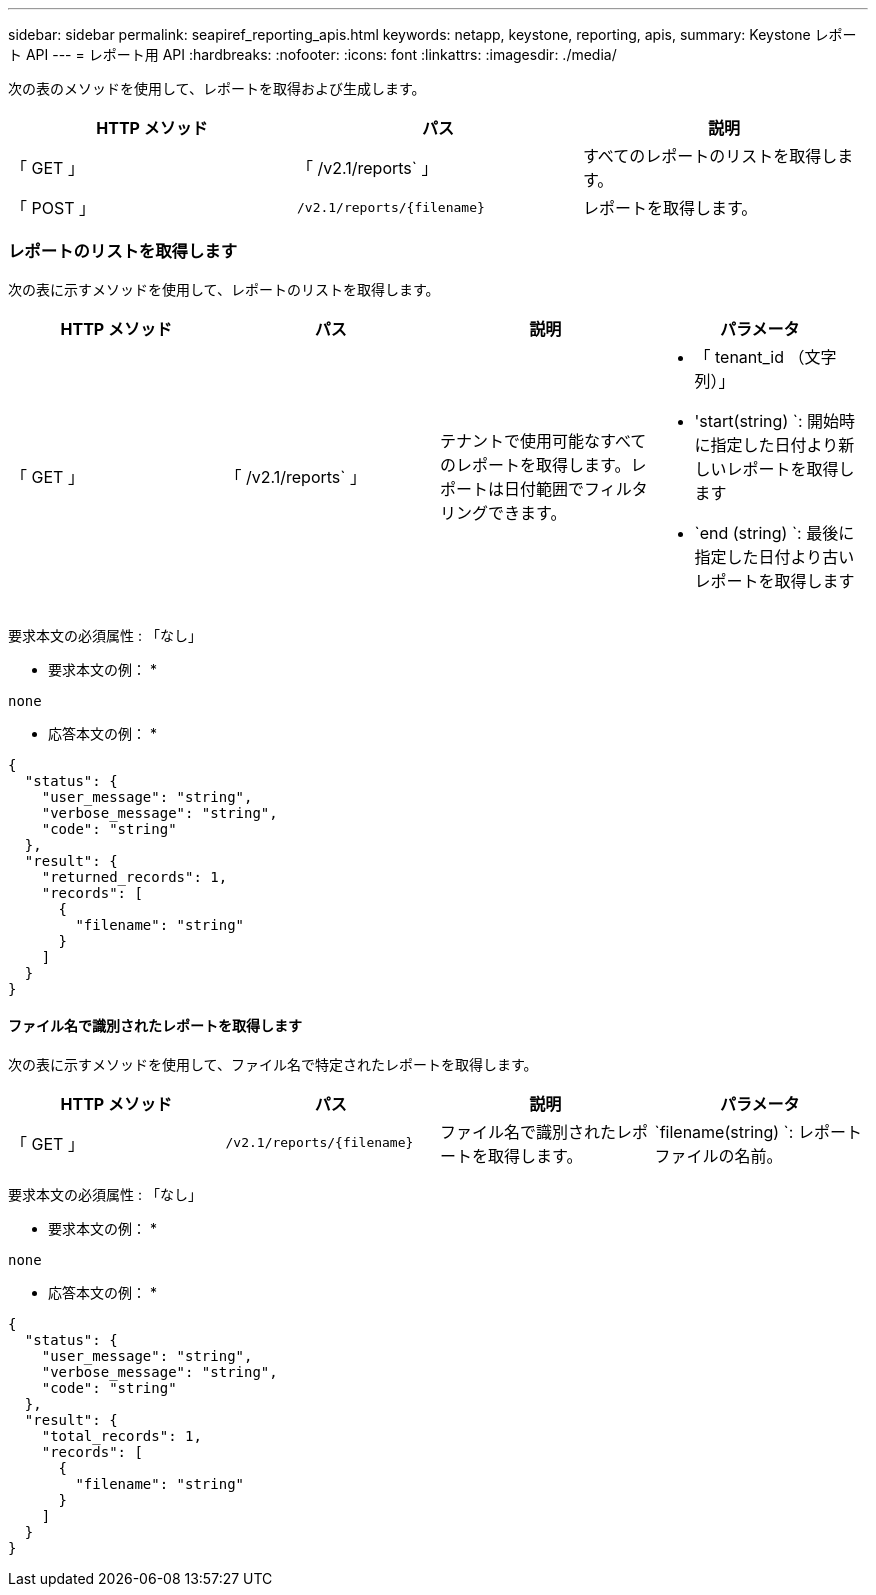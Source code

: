 ---
sidebar: sidebar 
permalink: seapiref_reporting_apis.html 
keywords: netapp, keystone, reporting, apis, 
summary: Keystone レポート API 
---
= レポート用 API
:hardbreaks:
:nofooter: 
:icons: font
:linkattrs: 
:imagesdir: ./media/


[role="lead"]
次の表のメソッドを使用して、レポートを取得および生成します。

|===
| HTTP メソッド | パス | 説明 


| 「 GET 」 | 「 /v2.1/reports` 」 | すべてのレポートのリストを取得します。 


| 「 POST 」 | `/v2.1/reports/{filename}` | レポートを取得します。 
|===


=== レポートのリストを取得します

次の表に示すメソッドを使用して、レポートのリストを取得します。

|===
| HTTP メソッド | パス | 説明 | パラメータ 


| 「 GET 」 | 「 /v2.1/reports` 」 | テナントで使用可能なすべてのレポートを取得します。レポートは日付範囲でフィルタリングできます。  a| 
* 「 tenant_id （文字列）」
* 'start(string) `: 開始時に指定した日付より新しいレポートを取得します
* `end (string) `: 最後に指定した日付より古いレポートを取得します


|===
要求本文の必須属性 : 「なし」

* 要求本文の例： *

....
none
....
* 応答本文の例： *

....
{
  "status": {
    "user_message": "string",
    "verbose_message": "string",
    "code": "string"
  },
  "result": {
    "returned_records": 1,
    "records": [
      {
        "filename": "string"
      }
    ]
  }
}
....


==== ファイル名で識別されたレポートを取得します

次の表に示すメソッドを使用して、ファイル名で特定されたレポートを取得します。

|===
| HTTP メソッド | パス | 説明 | パラメータ 


| 「 GET 」 | `/v2.1/reports/{filename}` | ファイル名で識別されたレポートを取得します。 | `filename(string) `: レポートファイルの名前。 
|===
要求本文の必須属性 : 「なし」

* 要求本文の例： *

....
none
....
* 応答本文の例： *

....
{
  "status": {
    "user_message": "string",
    "verbose_message": "string",
    "code": "string"
  },
  "result": {
    "total_records": 1,
    "records": [
      {
        "filename": "string"
      }
    ]
  }
}
....